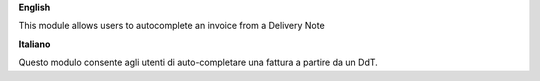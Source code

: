 **English**

This module allows users to autocomplete an invoice from a Delivery Note

**Italiano**

Questo modulo consente agli utenti di auto-completare una fattura a partire da un DdT.
